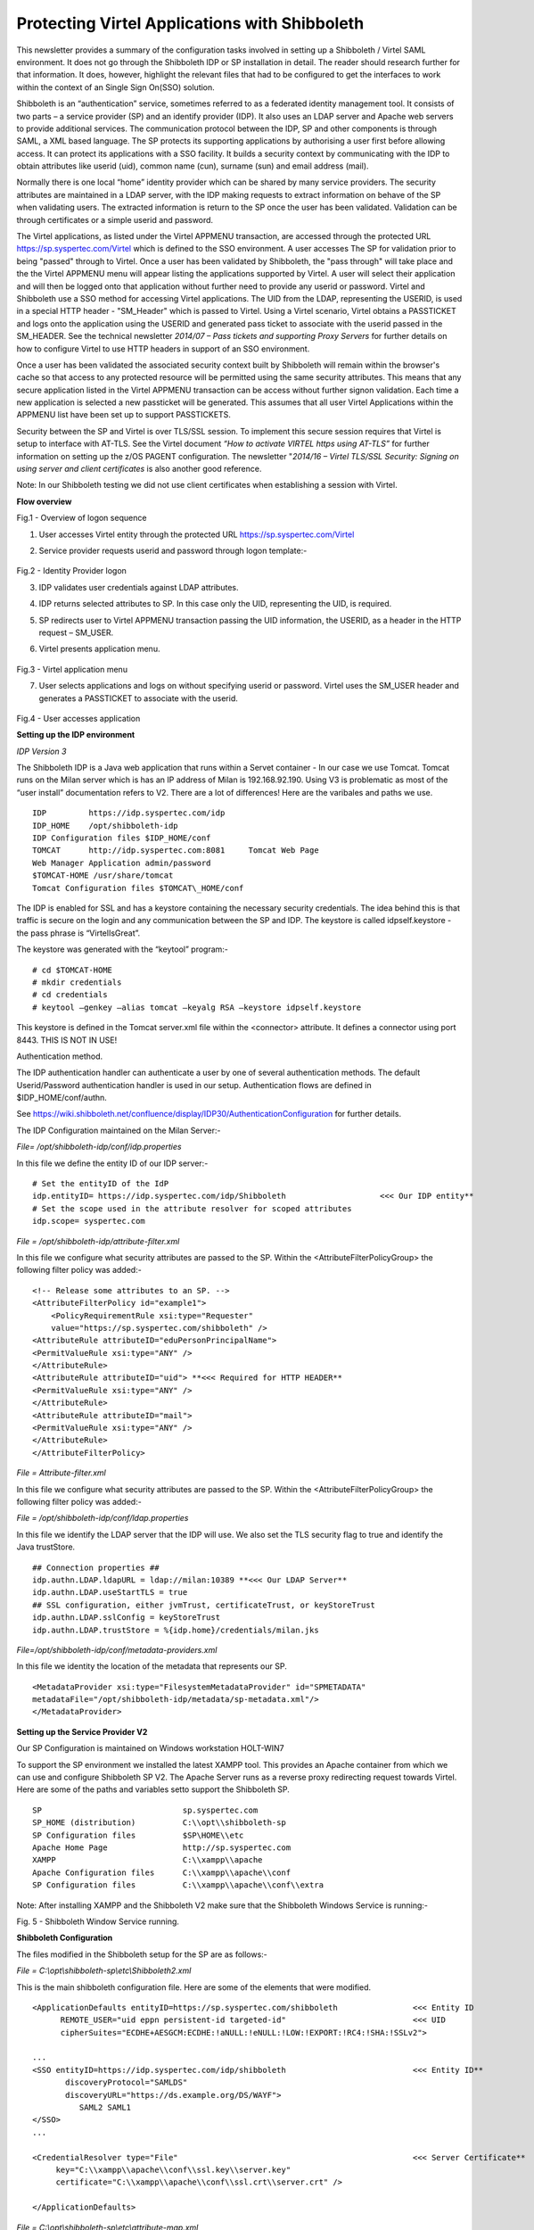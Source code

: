 .. _#_tn201702:

Protecting Virtel Applications with Shibboleth
==============================================

This newsletter provides a summary of the configuration tasks involved in setting up a Shibboleth / Virtel SAML environment. It does not go through the Shibboleth IDP or SP installation in detail. The reader
should research further for that information. It does, however, highlight the relevant files that had to be configured to get the interfaces to work within the context of an Single Sign On(SSO) solution.

Shibboleth is an “authentication” service, sometimes referred to as a federated identity management tool. It consists of two parts – a service provider (SP) and an identify provider (IDP). It also uses an LDAP server and Apache web servers to provide additional services. The communication protocol between the IDP, SP and other components is through SAML, a XML based language. The SP protects its supporting
applications by authorising a user first before allowing access. It can protect its applications with a SSO facility. It builds a security context by communicating with the IDP to obtain attributes like userid (uid), common name (cun), surname (sun) and email address (mail).

Normally there is one local “home” identity provider which can be shared by many service providers. The security attributes are maintained in a LDAP server, with the IDP making requests to extract information on behave of the SP when validating users. The extracted information is return to the SP once the user has been validated. Validation can be through certificates or a simple userid and password.

The Virtel applications, as listed under the Virtel APPMENU transaction, are accessed through the protected URL https://sp.syspertec.com/Virtel which is defined to the SSO environment. A user accesses The SP for validation prior to being "passed" through to Virtel. Once a user has been validated by Shibboleth, the "pass through" will take place and the the Virtel APPMENU menu will appear listing the applications supported by Virtel. A user will select their application and will then be logged onto that application without further need to provide any userid or password. Virtel and Shibboleth use a SSO method for accessing Virtel applications. The UID from the LDAP, representing the USERID, is used in a special HTTP header - "SM_Header" which is passed to Virtel. Using a Virtel scenario, Virtel obtains a PASSTICKET and logs onto the application using the USERID and generated pass ticket to associate with the userid passed in the SM_HEADER. See the technical newsletter *2014/07 – Pass tickets and supporting Proxy Servers* for further details on how to configure Virtel to use HTTP headers in support of an SSO environment.

Once a user has been validated the associated security context built by Shibboleth will remain within the browser's cache so that access to any protected resource will be permitted using the same security attributes. This means that any secure application listed in the Virtel APPMENU transaction can be access without further signon validation. Each time a new application is selected a new passticket will be generated. This assumes that all user Virtel Applications within the APPMENU list have been set up to support PASSTICKETS.

Security between the SP and Virtel is over TLS/SSL session. To implement this secure session requires that Virtel is setup to interface with AT-TLS. See the Virtel document *“How to activate VIRTEL https using AT-TLS”* for further information on setting up the z/OS PAGENT configuration. The newsletter "*2014/16 – Virtel TLS/SSL Security: Signing on using server and client certificates* is also another good
reference.

Note: In our Shibboleth testing we did not use client certificates when establishing a session with Virtel.

**Flow overview**

|image0|

Fig.1 - Overview of logon sequence

1. User accesses Virtel entity through the protected URL https://sp.syspertec.com/Virtel

2. Service provider requests userid and password through logon template:-

    |image1|

Fig.2 - Identity Provider logon

3. IDP validates user credentials against LDAP attributes.

4. IDP returns selected attributes to SP. In this case only the UID, representing the UID, is required.

5. SP redirects user to Virtel APPMENU transaction passing the UID information, the USERID, as a header in  the HTTP request – SM_USER.

6. Virtel presents application menu.

    |image2|

Fig.3 - Virtel application menu    

7. User selects applications and logs on without specifying userid or password. Virtel uses the SM_USER header and generates a PASSTICKET to associate with the userid.

    |image3|

Fig.4 - User accesses application

**Setting up the IDP environment**

*IDP Version 3*

The Shibboleth IDP is a Java web application that runs within a Servet container - In our case we use Tomcat. Tomcat runs on the Milan server which is has an IP address of Milan is 192.168.92.190. Using V3 is problematic as most of the “user install” documentation refers to V2. There are a lot of differences! Here are the varibales and paths we use. 

::

  IDP         https://idp.syspertec.com/idp
  IDP_HOME    /opt/shibboleth-idp
  IDP Configuration files $IDP_HOME/conf
  TOMCAT      http://idp.syspertec.com:8081     Tomcat Web Page
  Web Manager Application admin/password
  $TOMCAT-HOME /usr/share/tomcat
  Tomcat Configuration files $TOMCAT\_HOME/conf

The IDP is enabled for SSL and has a keystore containing the necessary security credentials. The idea behind this is that traffic is secure on the login and any communication between the SP and IDP. The keystore is called idpself.keystore - the pass phrase is “VirtelIsGreat”.

The keystore was generated with the “keytool” program:-

::

  # cd $TOMCAT-HOME
  # mkdir credentials
  # cd credentials
  # keytool –genkey –alias tomcat –keyalg RSA –keystore idpself.keystore

This keystore is defined in the Tomcat server.xml file within the
<connector> attribute. It defines a connector using port 8443. THIS IS
NOT IN USE!

Authentication method.

The IDP authentication handler can authenticate a user by one of several authentication methods. The default Userid/Password authentication handler is used in our setup. Authentication flows are defined in
$IDP_HOME/conf/authn.

See https://wiki.shibboleth.net/confluence/display/IDP30/AuthenticationConfiguration for further details.

The IDP Configuration maintained on the Milan Server:- 

*File= /opt/shibboleth-idp/conf/idp.properties*

In this file we define the entity ID of our IDP server:-

::

  # Set the entityID of the IdP
  idp.entityID= https://idp.syspertec.com/idp/Shibboleth                    <<< Our IDP entity**
  # Set the scope used in the attribute resolver for scoped attributes
  idp.scope= syspertec.com
  
*File = /opt/shibboleth-idp/attribute-filter.xml*

In this file we configure what security attributes are passed to the SP. Within the <AttributeFilterPolicyGroup> the following filter policy was
added:- ::

  <!-- Release some attributes to an SP. -->
  <AttributeFilterPolicy id="example1">
      <PolicyRequirementRule xsi:type="Requester"
      value="https://sp.syspertec.com/shibboleth" />
  <AttributeRule attributeID="eduPersonPrincipalName">
  <PermitValueRule xsi:type="ANY" />
  </AttributeRule>
  <AttributeRule attributeID="uid"> **<<< Required for HTTP HEADER**
  <PermitValueRule xsi:type="ANY" />
  </AttributeRule>
  <AttributeRule attributeID="mail">
  <PermitValueRule xsi:type="ANY" />
  </AttributeRule>
  </AttributeFilterPolicy>

*File = Attribute-filter.xml*

In this file we configure what security attributes are passed to the SP. Within the <AttributeFilterPolicyGroup> the following filter policy was added:- 

*File = /opt/shibboleth-idp/conf/ldap.properties*

In this file we identify the LDAP server that the IDP will use. We also set the TLS security flag to true and identify the Java trustStore. ::

  ## Connection properties ##
  idp.authn.LDAP.ldapURL = ldap://milan:10389 **<<< Our LDAP Server**
  idp.authn.LDAP.useStartTLS = true
  ## SSL configuration, either jvmTrust, certificateTrust, or keyStoreTrust
  idp.authn.LDAP.sslConfig = keyStoreTrust
  idp.authn.LDAP.trustStore = %{idp.home}/credentials/milan.jks

*File=/opt/shibboleth-idp/conf/metadata-providers.xml*

In this file we identity the location of the metadata that represents our SP. 

::

  <MetadataProvider xsi:type="FilesystemMetadataProvider" id="SPMETADATA"
  metadataFile="/opt/shibboleth-idp/metadata/sp-metadata.xml"/>
  </MetadataProvider>

**Setting up the Service Provider V2**

Our SP Configuration is maintained on Windows workstation HOLT-WIN7

To support the SP environment we installed the latest XAMPP tool. This
provides an Apache container from which we can use and configure
Shibboleth SP V2. The Apache Server runs as a reverse proxy redirecting
request towards Virtel. Here are some of the paths and variables setto support the Shibboleth SP. 

::

  SP                              sp.syspertec.com
  SP_HOME (distribution)          C:\\opt\\shibboleth-sp
  SP Configuration files          $SP\HOME\\etc
  Apache Home Page                http://sp.syspertec.com 
  XAMPP                           C:\\xampp\\apache
  Apache Configuration files      C:\\xampp\\apache\\conf
  SP Configuration files          C:\\xampp\\apache\\conf\\extra

Note: After installing XAMPP and the Shibboleth V2 make sure that the Shibboleth Windows Service is running:-

|image4|

Fig. 5 - Shibboleth Window Service running.

**Shibboleth Configuration**

The files modified in the Shibboleth setup for the SP are as follows:-

*File = C:\\opt\\shibboleth-sp\\etc\\Shibboleth2.xml*

This is the main shibboleth configuration file. Here are some of the elements that were modified.

::

  <ApplicationDefaults entityID=https://sp.syspertec.com/shibboleth                <<< Entity ID
        REMOTE_USER="uid eppn persistent-id targeted-id"                           <<< UID
        cipherSuites="ECDHE+AESGCM:ECDHE:!aNULL:!eNULL:!LOW:!EXPORT:!RC4:!SHA:!SSLv2">

  ...
  <SSO entityID=https://idp.syspertec.com/idp/shibboleth                           <<< Entity ID**
         discoveryProtocol="SAMLDS"
         discoveryURL="https://ds.example.org/DS/WAYF">
            SAML2 SAML1
  </SSO>
  ...

  <CredentialResolver type="File"                                                  <<< Server Certificate**
       key="C:\\xampp\\apache\\conf\\ssl.key\\server.key"
       certificate="C:\\xampp\\apache\\conf\\ssl.crt\\server.crt" />

  </ApplicationDefaults>

*File = C:\\opt\\shibboleth-sp\\etc\\attribute-map.xml*

The UID attribute was uncommented in the attribute-map.xml file.

::

  -->
  <Attribute name="urn:oid:0.9.2342.19200300.100.1.1" id="uid"/>
  <!—

*File = C:\\opt\\shibboleth-sp\\etc\\idp-metadata.XML*

Metadata file for IDP

*File = C:\\opt\\shibboleth-sp\\etc\\sp-metadata.XML*

Metadata file for SP.

**Apache Configuration**

*File =C:\\XAMPP\\Apache\\Conf\\httpd.conf*

This is the standard Apache HTTP configuration file. In here we configure the protected resources and configure the Shibboleth SP. The following statements are added or modified:-

Set the Server name for the Apache Server:- 

::

  ServerName sp.syspertec.com:80

Set the required Proxy Modules:- 

::

  LoadModule proxy\_module modules/mod\_proxy.so
  LoadModule proxy\_ajp\_module modules/mod\_proxy\_ajp.so
  LoadModule proxy\_balancer\_module modules/mod\_proxy\_balancer.so
  LoadModule proxy\_connect\_module modules/mod\_proxy\_connect.so

Set redirect on to support redirect request within Virtel HTTP responses:- 

::

  <IfModule alias\_module>
     #Send /w2h request to /xampp/htdocs/virtel
     Redirect /w2h /virtel/w2h                                 <<< Virtel Redirect
     ScriptAlias /cgi-bin/ "C:/xampp/cgi-bin/"
  </IfModule>

Add the include for the Shibboleth HTTP configuration file:- 

::

  #Shibboleth
  #include 'C:\\opt\\shibboleth-sp\\etc\\shibboleth\\apache24.config'
  include "conf/extra/httpd-shibboleth.conf

*File = C:\\XAMPP\\Apache\\Conf\\extra\\httpd-shibboleth.conf*

Within this file we add the location “Virtel” as a protected resource. Any access to the Virtel application we have to be validated through the IDP and SP interface. The SP will set the variable REMOTE_USER using the IUD attribute (USERID) as returned by the IDP on successful validation. This value will be passed through to Virtel in the SM_USER header and wll be used to generate a PASSTICKET. The
userid /PASSTICKET combination will then be used to sign on to any secure applications definied within the Virtel APPMENU list.

::

  # Connect using HTTPS to SPVIRSSL on ZAMVS2
  <Location /virtel>
   AuthType shibboleth
   ShibRequestSetting requireSession 1
   require shib-session
   RequestHeader set SM_User %{REMOTE_USER}s                  <<< = Create HTTP header
   ProxyPass https://192.168.171.30:41002                     <<< = Secure Virtel Port
   ProxyPassReverse https://192.168.171.30:41002              <<< = Secure Virtel Port
  </location>
  #

**LDAP**

The LDAP environment that was used to support the Shibboleth IDP was the Apache Data Services LDAP offering. This was installed on the Milan Server. Configuration of the LDAP is through the Windows Apache Data Services client. This has to be installed on a Windows machine and then pointed at the LDAP Server.

Once configured correctly, the client can access the LDAP structures and build the necessary security credentials that the IDP will require.

|image5|

Fig. 6 - Example of the Apache DS Client

.. |image0| image:: images/media/image1.jpg
   :width: 6.26806in
   :height: 3.68681in
.. |image1| image:: images/media/image2.png
   :width: 4.79057in
   :height: 3.17708in
.. |image2| image:: images/media/image3.png
   :width: 5.26604in
   :height: 4.00000in
.. |image3| image:: images/media/image4.png
   :width: 5.30208in
   :height: 4.04323in
.. |image4| image:: images/media/image5.png
   :width: 6.26806in
   :height: 5.16806in
.. |image5| image:: images/media/image6.png
   :width: 6.26806in
   :height: 4.69306in
